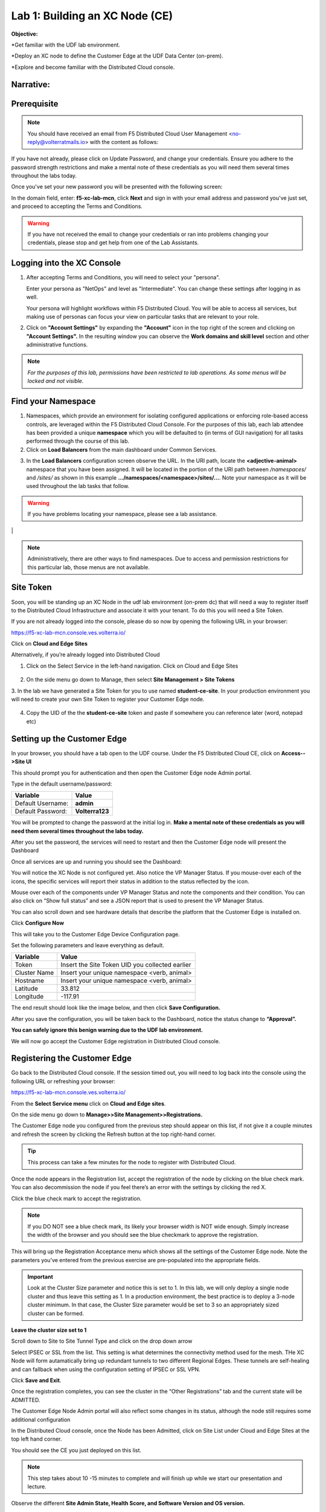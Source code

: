 Lab 1: Building an XC Node (CE)
==================================

**Objective:**

*Get familiar with the UDF lab environment. 

*Deploy an XC node to define the Customer Edge at the UDF Data Center (on-prem).

*Explore and become familiar with the Distributed Cloud console.

**Narrative:** 
----------------


**Prerequisite**
--------------

.. NOTE:: You should have received an email from F5 Distributed Cloud User Management <no-reply@volterratmails.io> with the content as follows:

.. image:: ../images/updatepasswd.png
 
 
If you have not already, please click on Update Password, and change your credentials. Ensure you adhere to the password strength restrictions and make a mental note of these credentials as you will need them several times throughout the labs today. 

Once you've set your new password you will be presented with the following screen:


.. image:: ../images/tenantlogin.png 

In the domain field, enter: **f5-xc-lab-mcn**, click **Next** and sign in with your email address and password you've just set, and proceed to accepting the Terms and Conditions. 

.. warning:: If you have not received the email to change your credentials or ran into problems changing your credentials, please stop and get help from one of the Lab Assistants. 


**Logging into the XC Console**
---------------------------------

#. After accepting Terms and Conditions, you will need to select your "persona". 

   Enter your persona as "NetOps" and level as "Intermediate".  You can change these settings after logging in as well.

   Your persona will highlight workflows within F5 Distributed Cloud.  You will be able to access all services, but making use of
   personas can focus your view on particular tasks that are relevant to your role.

#. Click on **"Account Settings"** by expanding the **"Account"** icon in the top right of the screen and 
   clicking on **"Account Settings".**  In the resulting window you can observe the **Work domains and skill level** section and 
   other administrative functions.
   
.. note::
   *For the purposes of this lab, permissions have been restricted to lab operations.  As some menus will be locked and not visible.*

|intro006|

|intro007|

**Find your Namespace**
---------------------------------

#. Namespaces, which provide an environment for isolating configured applications or enforcing role-based access controls, are leveraged
   within the F5 Distributed Cloud Console.  For the purposes of this lab, each lab attendee has been provided a unique **namespace** which
   you will be defaulted to (in terms of GUI navigation) for all tasks performed through the course of this lab.

#. Click on **Load Balancers** from the main dashboard under Common Services.

.. image:: ../images/loadbalancer.png 



3. In the **Load Balancers** configuration screen observe the URL. In the URI path, locate the **<adjective-animal>** namespace that you have
   been assigned. It will be located in the portion of the URI path between */namespaces/* and */sites/* as shown in this example 
   **…/namespaces/<namespace>/sites/…**. Note your namespace as it will be used throughout the lab tasks that follow.

.. warning:: If you have problems locating your namespace, please see a lab assistance.


|intro009|                                                                                   |


.. note:: Administratively, there are other ways to find namespaces. Due to access and permission restrictions for this particular lab, those menus are not available.



**Site Token**
----------------

Soon, you will be standing up an XC Node in the udf lab environment (on-prem dc) that will need a way to register itself to the Distributed Cloud Infrastructure and associate it with your tenant. To do this you will need a Site Token. 

If you are not already logged into the console, please do so now by opening the following URL in your browser: 

https://f5-xc-lab-mcn.console.ves.volterra.io/

Click on **Cloud and Edge Sites**

.. image:: ../images/cloudandedge.png 


Alternatively, if you’re already logged into Distributed Cloud

1. Click on the Select Service in the left-hand navigation. Click on Cloud and Edge Sites 
  
  .. image:: ../images/cloudandedge2.png 

2. On the side menu go down to Manage, then select **Site Management > Site Tokens**
    
3. In the lab we have generated a Site Token for you to use named **student-ce-site**.  
In your production environment you will need to create your own Site Token to register your Customer Edge node.  

  .. image:: ../images/tokens.png 

4. Copy the UID of the the **student-ce-site** token and paste if somewhere you can reference later (word, notepad etc)


**Setting up the Customer Edge**
----------------------------------

In your browser, you should have a tab open to the UDF course. Under the F5 Distributed Cloud CE, click on **Access-->Site UI**

.. image:: ../images/udf-ce.png 

This should prompt you for authentication and then open the Customer Edge node Admin portal.

Type in the default username/password:

==============================  =====
Variable                        Value
==============================  =====
Default Username:                **admin**
Default Password:                **Volterra123**
==============================  =====

.. image:: ../images/signin.png 

You will be prompted to change the password at the initial log in. **Make a mental note of these credentials as you will need them several times throughout the labs today.** 

.. image:: ../images/changepwd.png

After you set the password, the services will need to restart and then the Customer Edge node will present the Dashboard

.. image:: ../images/restart.png 

Once all services are up and running you should see the Dashboard:

.. image:: ../images/dash.png 

You will notice the XC Node is not configured yet.  Also notice the VP Manager Status.  If you mouse-over each of the icons, the specific services will report their status in addition to the status reflected by the icon.

Mouse over each of the components under VP Manager Status and note the components and their condition.  You can also click on “Show full status” and see a JSON report that is used to present the VP Manager Status.

You can also scroll down and see hardware details that describe the platform that the Customer Edge is installed on. 

Click **Configure Now**

.. image:: ../images/ceconf.png 

This will take you to the Customer Edge Device Configuration page.

Set the following parameters and leave everything as default.

==============================  =====
Variable                        Value
==============================  =====
Token                           Insert the Site Token UID you collected earlier
Cluster Name                    Insert your unique namespace <verb, animal>
Hostname                        Insert your unique namespace <verb, animal> 
Latitude                        33.812
Longitude                       -117.91
==============================  =====

The end result should look like the image below, and then click **Save Configuration.**

.. image:: ../images/devconf.png 


After you save the configuration, you will be taken back to the Dashboard, notice the status change to **“Approval”.**

.. image:: ../images/approval.png 

**You can safely ignore this benign warning due to the UDF lab environment.**

.. image:: ../images/error.png 

We will now go accept the Customer Edge registration in Distributed Cloud console. 

**Registering the Customer Edge**
----------------------------------

Go back to the Distributed Cloud console.  If the session timed out, you will need to log back into the console using the following URL or refreshing your browser:

https://f5-xc-lab-mcn.console.ves.volterra.io/

From the **Select Service menu** click on **Cloud and Edge sites**.

On the side menu go down to **Manage>>Site Management>>Registrations.**

.. image:: ../images/sitemgt.png 

The Customer Edge node you configured from the previous step should appear on this list, if not give it a couple minutes and refresh the screen by clicking the Refresh button at the top right-hand corner.  

.. image:: ../images/sitereg.png

.. Tip:: This process can take a few minutes for the node to register with Distributed Cloud. 

Once the node appears in the Registration list, accept the registration of the node by clicking on the blue check mark.  You can also decommission the node if you feel there’s an error with the settings by clicking the red X. 

Click the blue check mark to accept the registration. 

.. Note::  If you DO NOT see a blue check mark, its likely your browser width is NOT wide enough.  Simply increase the width of the browser and you should see the blue checkmark to approve the registration.

This will bring up the Registration Acceptance menu which shows all the settings of the Customer Edge node.  Note the parameters you’ve entered from the previous exercise are pre-populated into the appropriate fields. 

.. Important:: Look at the Cluster Size parameter and notice this is set to 1.  In this lab, we will only deploy a single node cluster and thus leave this setting as 1.  In a production environment, the best practice is to deploy a 3-node cluster minimum.  In that case, the Cluster Size parameter would be set to 3 so an appropriately sized cluster can be formed.

**Leave the cluster size set to 1**


.. image:: ../images/clustersize.png


Scroll down to Site to Site Tunnel Type and click on the drop down arrow


.. image:: ../images/s2sarrow.png


Select IPSEC or SSL from the list.  This setting is what determines the connectivity method used for the mesh. THe XC Node will form autamatically bring up redundant tunnels to two different Regional Edges. 
These tunnels are self-healing and can fallback when using the configuration setting of IPSEC or SSL VPN.


.. image:: ../images/iporssl.png

Click **Save and Exit**. 


Once the registration completes, you can see the cluster in the “Other Registrations” tab and the current state will be ADMITTED.

.. image:: ../images/otherregs.png

The Customer Edge Node Admin portal will also reflect some changes in its status, although the node still requires some additional configuration



.. image:: ../images/provisioning.png


In the Distributed Cloud console, once the Node has been Admitted, click on Site List under Cloud and Edge Sites at the top left hand corner. 

.. image:: ../images/sitelist.png

You should see the CE you just deployed on this list. 

.. Note:: This step takes about 10 -15 minutes to complete and will finish up while we start our presentation and lecture. 

Observe the different **Site Admin State, Health Score, and Software Version and OS version.**

.. image:: ../images/prov1.pngFIX

The Node will go through what we call the provisioning process, where the latest Software version will be installed. You can see that by looking at the status under the SW Version. You may also observe the Health score going up and down as services are spun up and restarted. 

The end result should look something like the following screen where the node is green at 100 percent health and have the latest software version have a successful status. 

.. image:: ../images/prov3.pngFIX

Sanity Check
-------------
**This is what you just deployed.**


.. image:: ../images/lab1fini.png


**End of Lab 1**



.. |intro006| image:: ../images/intro-006.png
   :width: 800px
.. |intro007| image:: ../images/intro-007.png
   :width: 800px
.. |intro009| image:: ../images/intro-009.png
   :width: 800px

